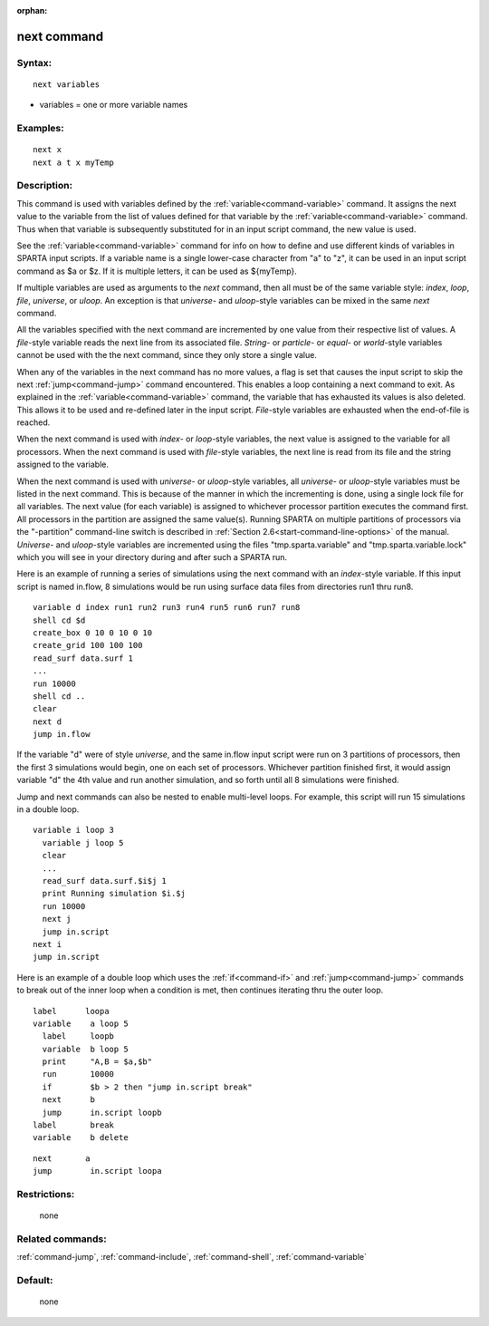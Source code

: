 :orphan:

.. index:: next



.. _command-next:

############
next command
############


*******
Syntax:
*******

::

   next variables 

-  variables = one or more variable names

*********
Examples:
*********

::

   next x
   next a t x myTemp 

************
Description:
************

This command is used with variables defined by the
:ref:`variable<command-variable>` command. It assigns the next value to the
variable from the list of values defined for that variable by the
:ref:`variable<command-variable>` command. Thus when that variable is
subsequently substituted for in an input script command, the new value
is used.

See the :ref:`variable<command-variable>` command for info on how to define
and use different kinds of variables in SPARTA input scripts. If a
variable name is a single lower-case character from "a" to "z", it can
be used in an input script command as $a or $z. If it is multiple
letters, it can be used as ${myTemp}.

If multiple variables are used as arguments to the *next* command, then
all must be of the same variable style: *index*, *loop*, *file*,
*universe*, or *uloop*. An exception is that *universe*- and
*uloop*-style variables can be mixed in the same *next* command.

All the variables specified with the next command are incremented by one
value from their respective list of values. A *file*-style variable
reads the next line from its associated file. *String-* or *particle*-
or *equal*- or *world*-style variables cannot be used with the the next
command, since they only store a single value.

When any of the variables in the next command has no more values, a flag
is set that causes the input script to skip the next
:ref:`jump<command-jump>` command encountered. This enables a loop containing
a next command to exit. As explained in the :ref:`variable<command-variable>`
command, the variable that has exhausted its values is also deleted.
This allows it to be used and re-defined later in the input script.
*File*-style variables are exhausted when the end-of-file is reached.

When the next command is used with *index*- or *loop*-style variables,
the next value is assigned to the variable for all processors. When the
next command is used with *file*-style variables, the next line is read
from its file and the string assigned to the variable.

When the next command is used with *universe*- or *uloop*-style
variables, all *universe*- or *uloop*-style variables must be listed in
the next command. This is because of the manner in which the
incrementing is done, using a single lock file for all variables. The
next value (for each variable) is assigned to whichever processor
partition executes the command first. All processors in the partition
are assigned the same value(s). Running SPARTA on multiple partitions of
processors via the "-partition" command-line switch is described in
:ref:`Section 2.6<start-command-line-options>` of the manual. *Universe*-
and *uloop*-style variables are incremented using the files
"tmp.sparta.variable" and "tmp.sparta.variable.lock" which you will see
in your directory during and after such a SPARTA run.

Here is an example of running a series of simulations using the next
command with an *index*-style variable. If this input script is named
in.flow, 8 simulations would be run using surface data files from
directories run1 thru run8.

::

   variable d index run1 run2 run3 run4 run5 run6 run7 run8
   shell cd $d
   create_box 0 10 0 10 0 10
   create_grid 100 100 100
   read_surf data.surf 1
   ...
   run 10000
   shell cd ..
   clear
   next d
   jump in.flow 

If the variable "d" were of style *universe*, and the same in.flow input
script were run on 3 partitions of processors, then the first 3
simulations would begin, one on each set of processors. Whichever
partition finished first, it would assign variable "d" the 4th value and
run another simulation, and so forth until all 8 simulations were
finished.

Jump and next commands can also be nested to enable multi-level loops.
For example, this script will run 15 simulations in a double loop.

::

   variable i loop 3
     variable j loop 5
     clear
     ...
     read_surf data.surf.$i$j 1
     print Running simulation $i.$j
     run 10000
     next j
     jump in.script
   next i
   jump in.script 

Here is an example of a double loop which uses the :ref:`if<command-if>` and
:ref:`jump<command-jump>` commands to break out of the inner loop when a
condition is met, then continues iterating thru the outer loop.

::

   label      loopa
   variable    a loop 5
     label     loopb
     variable  b loop 5
     print     "A,B = $a,$b"
     run       10000
     if        $b > 2 then "jump in.script break"
     next      b
     jump      in.script loopb
   label       break
   variable    b delete 

::

   next       a
   jump        in.script loopa 

*************
Restrictions:
*************
 none

*****************
Related commands:
*****************

:ref:`command-jump`,
:ref:`command-include`,
:ref:`command-shell`,
:ref:`command-variable`

********
Default:
********
 none

